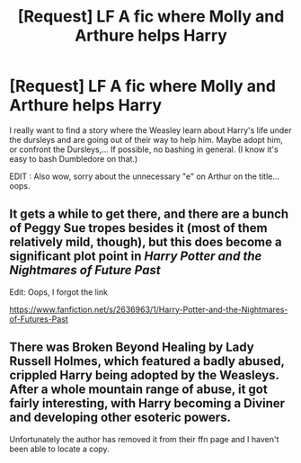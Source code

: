 #+TITLE: [Request] LF A fic where Molly and Arthure helps Harry

* [Request] LF A fic where Molly and Arthure helps Harry
:PROPERTIES:
:Author: Trihll333
:Score: 6
:DateUnix: 1489290765.0
:DateShort: 2017-Mar-12
:FlairText: Request
:END:
I really want to find a story where the Weasley learn about Harry's life under the dursleys and are going out of their way to help him. Maybe adopt him, or confront the Dursleys,... If possible, no bashing in general. (I know it's easy to bash Dumbledore on that.)

EDIT : Also wow, sorry about the unnecessary "e" on Arthur on the title... oops.


** It gets a while to get there, and there are a bunch of Peggy Sue tropes besides it (most of them relatively mild, though), but this does become a significant plot point in /Harry Potter and the Nightmares of Future Past/

Edit: Oops, I forgot the link

[[https://www.fanfiction.net/s/2636963/1/Harry-Potter-and-the-Nightmares-of-Futures-Past]]
:PROPERTIES:
:Author: CryptidGrimnoir
:Score: 3
:DateUnix: 1489323720.0
:DateShort: 2017-Mar-12
:END:


** There was Broken Beyond Healing by Lady Russell Holmes, which featured a badly abused, crippled Harry being adopted by the Weasleys. After a whole mountain range of abuse, it got fairly interesting, with Harry becoming a Diviner and developing other esoteric powers.

Unfortunately the author has removed it from their ffn page and I haven't been able to locate a copy.
:PROPERTIES:
:Author: T0lias
:Score: 2
:DateUnix: 1489305692.0
:DateShort: 2017-Mar-12
:END:
